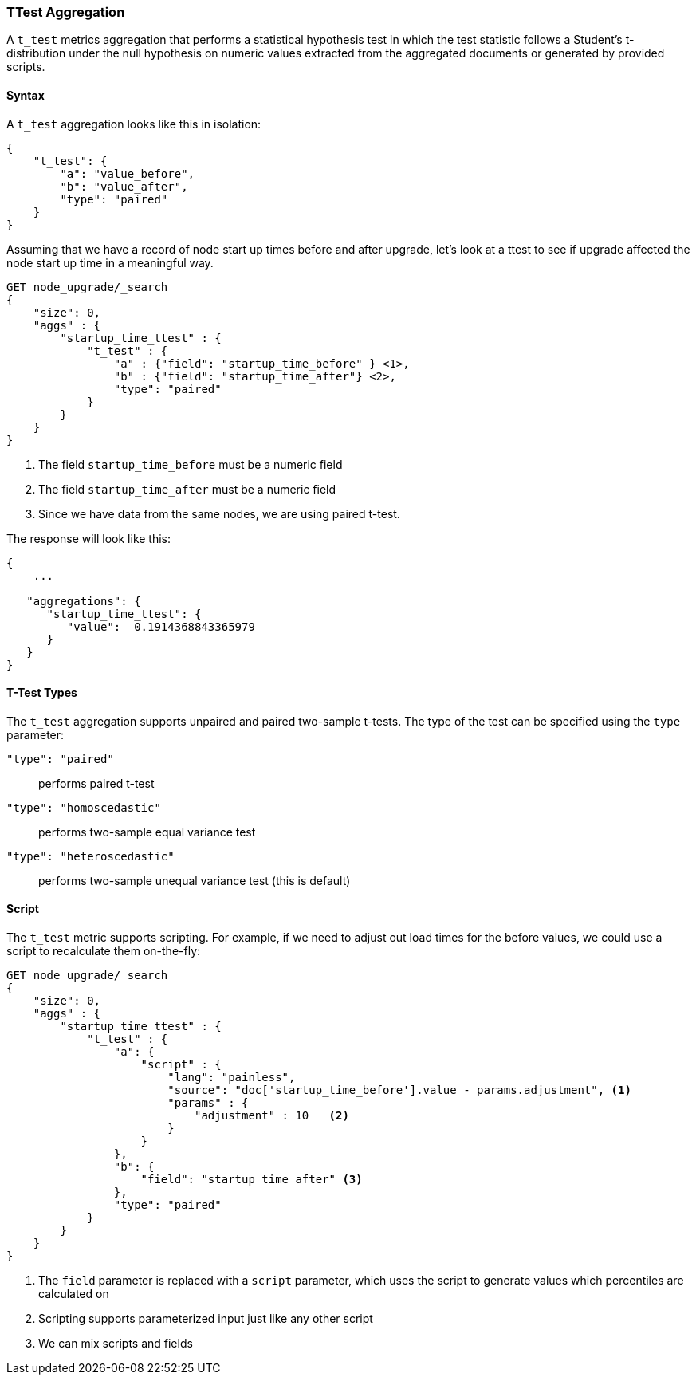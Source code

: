 [role="xpack"]
[testenv="basic"]
[[search-aggregations-metrics-ttest-aggregation]]
=== TTest Aggregation

A `t_test` metrics aggregation that performs a statistical hypothesis test in which the test statistic follows a Student's t-distribution
under the null hypothesis on numeric values extracted from the aggregated documents or generated by provided scripts.

==== Syntax

A `t_test` aggregation looks like this in isolation:

[source,js]
--------------------------------------------------
{
    "t_test": {
        "a": "value_before",
        "b": "value_after",
        "type": "paired"
    }
}
--------------------------------------------------
// NOTCONSOLE

Assuming that we have a record of node start up times before
and after upgrade, let's look at a ttest to see if upgrade affected
the node start up time in a meaningful way.

[source,console]
--------------------------------------------------
GET node_upgrade/_search
{
    "size": 0,
    "aggs" : {
        "startup_time_ttest" : {
            "t_test" : {
                "a" : {"field": "startup_time_before" } <1>,
                "b" : {"field": "startup_time_after"} <2>,
                "type": "paired"
            }
        }
    }
}
--------------------------------------------------
// TEST[setup:node_upgrade]
<1> The field `startup_time_before` must be a numeric field
<2> The field `startup_time_after` must be a numeric field
<3> Since we have data from the same nodes, we are using paired t-test.

The response will look like this:

[source,console-result]
--------------------------------------------------
{
    ...

   "aggregations": {
      "startup_time_ttest": {
         "value":  0.1914368843365979
      }
   }
}
--------------------------------------------------
// TESTRESPONSE[s/\.\.\./"took": $body.took,"timed_out": false,"_shards": $body._shards,"hits": $body.hits,/]

==== T-Test Types

The `t_test` aggregation supports unpaired and paired two-sample t-tests. The type of the test can be specified using the `type` parameter:

`"type": "paired"`:: performs paired t-test
`"type": "homoscedastic"`:: performs two-sample equal variance test
`"type": "heteroscedastic"`:: performs two-sample unequal variance test (this is default)

==== Script

The `t_test` metric supports scripting.  For example, if we need to adjust out load times for the before values, we could use
a script to recalculate them on-the-fly:

[source,console]
--------------------------------------------------
GET node_upgrade/_search
{
    "size": 0,
    "aggs" : {
        "startup_time_ttest" : {
            "t_test" : {
                "a": {
                    "script" : {
                        "lang": "painless",
                        "source": "doc['startup_time_before'].value - params.adjustment", <1>
                        "params" : {
                            "adjustment" : 10   <2>
                        }
                    }
                },
                "b": {
                    "field": "startup_time_after" <3>
                },
                "type": "paired"
            }
        }
    }
}
--------------------------------------------------
// TEST[setup:node_upgrade]

<1> The `field` parameter is replaced with a `script` parameter, which uses the
script to generate values which percentiles are calculated on
<2> Scripting supports parameterized input just like any other script
<3> We can mix scripts and fields

